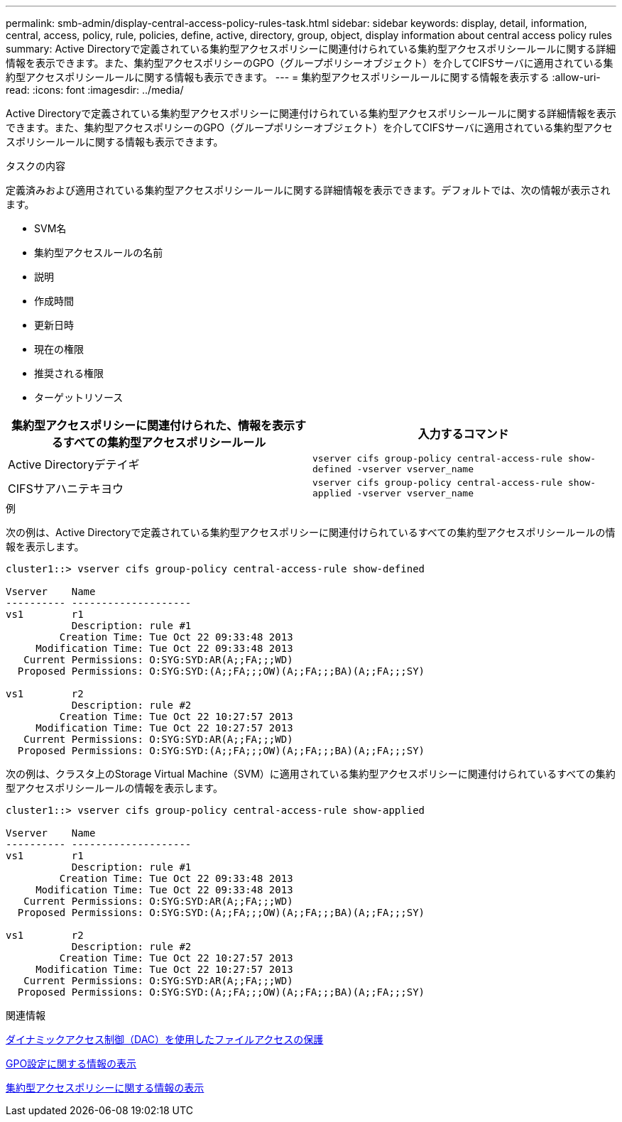 ---
permalink: smb-admin/display-central-access-policy-rules-task.html 
sidebar: sidebar 
keywords: display, detail, information, central, access, policy, rule, policies, define, active, directory, group, object, display information about central access policy rules 
summary: Active Directoryで定義されている集約型アクセスポリシーに関連付けられている集約型アクセスポリシールールに関する詳細情報を表示できます。また、集約型アクセスポリシーのGPO（グループポリシーオブジェクト）を介してCIFSサーバに適用されている集約型アクセスポリシールールに関する情報も表示できます。 
---
= 集約型アクセスポリシールールに関する情報を表示する
:allow-uri-read: 
:icons: font
:imagesdir: ../media/


[role="lead"]
Active Directoryで定義されている集約型アクセスポリシーに関連付けられている集約型アクセスポリシールールに関する詳細情報を表示できます。また、集約型アクセスポリシーのGPO（グループポリシーオブジェクト）を介してCIFSサーバに適用されている集約型アクセスポリシールールに関する情報も表示できます。

.タスクの内容
定義済みおよび適用されている集約型アクセスポリシールールに関する詳細情報を表示できます。デフォルトでは、次の情報が表示されます。

* SVM名
* 集約型アクセスルールの名前
* 説明
* 作成時間
* 更新日時
* 現在の権限
* 推奨される権限
* ターゲットリソース


|===
| 集約型アクセスポリシーに関連付けられた、情報を表示するすべての集約型アクセスポリシールール | 入力するコマンド 


 a| 
Active Directoryデテイギ
 a| 
`vserver cifs group-policy central-access-rule show-defined -vserver vserver_name`



 a| 
CIFSサアハニテキヨウ
 a| 
`vserver cifs group-policy central-access-rule show-applied -vserver vserver_name`

|===
.例
次の例は、Active Directoryで定義されている集約型アクセスポリシーに関連付けられているすべての集約型アクセスポリシールールの情報を表示します。

[listing]
----
cluster1::> vserver cifs group-policy central-access-rule show-defined

Vserver    Name
---------- --------------------
vs1        r1
           Description: rule #1
         Creation Time: Tue Oct 22 09:33:48 2013
     Modification Time: Tue Oct 22 09:33:48 2013
   Current Permissions: O:SYG:SYD:AR(A;;FA;;;WD)
  Proposed Permissions: O:SYG:SYD:(A;;FA;;;OW)(A;;FA;;;BA)(A;;FA;;;SY)

vs1        r2
           Description: rule #2
         Creation Time: Tue Oct 22 10:27:57 2013
     Modification Time: Tue Oct 22 10:27:57 2013
   Current Permissions: O:SYG:SYD:AR(A;;FA;;;WD)
  Proposed Permissions: O:SYG:SYD:(A;;FA;;;OW)(A;;FA;;;BA)(A;;FA;;;SY)
----
次の例は、クラスタ上のStorage Virtual Machine（SVM）に適用されている集約型アクセスポリシーに関連付けられているすべての集約型アクセスポリシールールの情報を表示します。

[listing]
----
cluster1::> vserver cifs group-policy central-access-rule show-applied

Vserver    Name
---------- --------------------
vs1        r1
           Description: rule #1
         Creation Time: Tue Oct 22 09:33:48 2013
     Modification Time: Tue Oct 22 09:33:48 2013
   Current Permissions: O:SYG:SYD:AR(A;;FA;;;WD)
  Proposed Permissions: O:SYG:SYD:(A;;FA;;;OW)(A;;FA;;;BA)(A;;FA;;;SY)

vs1        r2
           Description: rule #2
         Creation Time: Tue Oct 22 10:27:57 2013
     Modification Time: Tue Oct 22 10:27:57 2013
   Current Permissions: O:SYG:SYD:AR(A;;FA;;;WD)
  Proposed Permissions: O:SYG:SYD:(A;;FA;;;OW)(A;;FA;;;BA)(A;;FA;;;SY)
----
.関連情報
xref:secure-file-access-dynamic-access-control-concept.adoc[ダイナミックアクセス制御（DAC）を使用したファイルアクセスの保護]

xref:display-gpo-config-task.adoc[GPO設定に関する情報の表示]

xref:display-central-access-policies-task.adoc[集約型アクセスポリシーに関する情報の表示]
